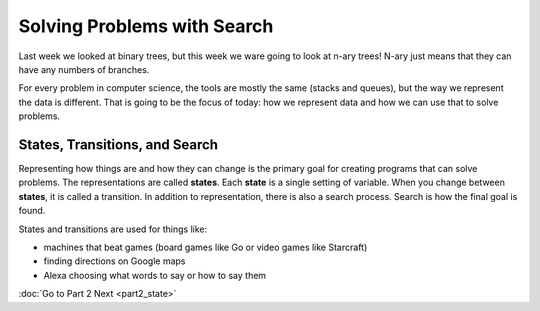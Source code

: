 Solving Problems with Search
===========================


Last week we looked at binary trees, but this week we ware going to look at 
n-ary trees! N-ary just means that they can have any numbers of branches.

For every problem in computer science, the tools are mostly the same 
(stacks and queues), but the way we represent the data is different.
That is going to be the focus of today: how we represent data and how we
can use that to solve problems. 

States, Transitions, and Search
-------------------------------

Representing how things are and how they can change is the primary goal
for creating programs that can solve problems.  The representations are
called **states**.  Each **state** is a single setting of variable. 
When you change between **states**, it is called a transition. 
In addition to representation, there is also a search process.  Search is
how the final goal is found.  

States and transitions are used for things like:

- machines that beat games (board games like Go or video games like Starcraft)
- finding directions on Google maps
- Alexa choosing what words to say or how to say them



:doc:`Go to Part 2 Next <part2_state>`
